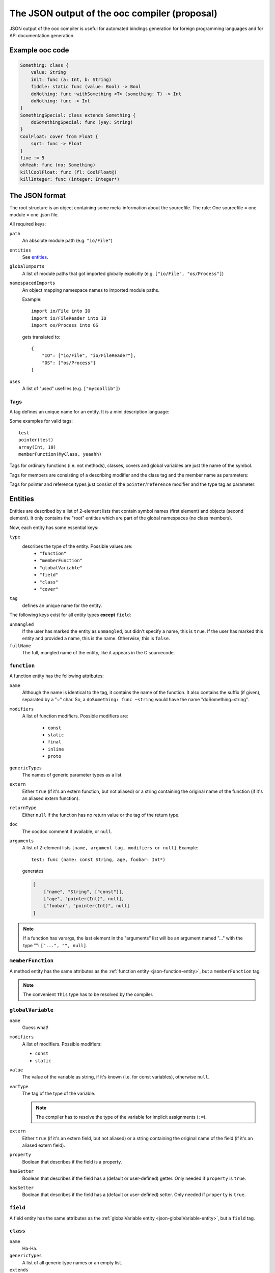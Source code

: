 The JSON output of the ooc compiler (proposal)
==============================================

JSON output of the ooc compiler is useful for automated bindings generation for foreign programming languages and
for API documentation generation.

Example ooc code
----------------

.. code-block:: ooc

    Something: class {
	value: String
	init: func (a: Int, b: String)
	fiddle: static func (value: Bool) -> Bool
	doNothing: func ~withSomething <T> (something: T) -> Int
	doNothing: func -> Int
    }
    SomethingSpecial: class extends Something {
	doSomethingSpecial: func (yay: String)
    }
    CoolFloat: cover from Float {
	sqrt: func -> Float
    }
    five := 5
    ohYeah: func (no: Something)
    killCoolFloat: func (fl: CoolFloat@)
    killInteger: func (integer: Integer*)
    

The JSON format
---------------

The root structure is an object containing some meta-information about the sourcefile. The rule: One sourcefile = one
module = one .json file.

All required keys:

``path``
    An absolute module path (e.g. ``"io/File"``)
``entities``
    See `entities`_.
``globalImports``
    A list of module paths that got imported globally explicitly (e.g. ``["io/File", "os/Process"]``)
``namespacedImports``
    An object mapping namespace names to imported module paths.

    Example::

	import io/File into IO
	import io/FileReader into IO
	import os/Process into OS

    gets translated to::

	{
	    "IO": ["io/File", "io/FileReader"],
	    "OS": ["os/Process"]
	}
``uses``
    A list of "used" usefiles (e.g. ``["mycoollib"]``)

Tags
~~~~

A tag defines an unique name for an entity. It is a mini description language:

.. productionlist:: 
    tag: modifier "(" parameters ")" 
       : identifier
    parameters: tag { "," tag }
    identifier: [a-zA-Z0-9_ ]+
    modifier: [a-zA-Z0-9_]+

Some examples for valid tags::

    test
    pointer(test)
    array(Int, 10)
    memberFunction(MyClass, yeaahh)

Tags for ordinary functions (i.e. not methods), classes, covers and global variables are just the name of the symbol.

Tags for members are consisting of a describing modifier and the class tag and the member name as parameters:

.. function:: memberFunction(class, name)
.. function:: field(class, name)

Tags for pointer and reference types just consist of the ``pointer``/``reference`` modifier and the type tag as parameter:

.. function:: pointer(type)
.. function:: reference(type)

.. _entities:

Entities
--------

Entities are described by a list of 2-element lists that contain symbol names (first element) and objects (second element).
It only contains the "root" entities which are part of the global namespaces (no class members).

Now, each entity has some essential keys:

``type``
    describes the type of the entity. Possible values are:
     * ``"function"``
     * ``"memberFunction"``
     * ``"globalVariable"``
     * ``"field"``
     * ``"class"``
     * ``"cover"``
``tag``
    defines an unique name for the entity.

The following keys exist for all entity types **except** ``field``:

``unmangled``
    If the user has marked the entity as ``unmangled``, but didn't specify
    a name, this is ``true``. If the user has marked this entity and
    provided a name, this is the name. Otherwise, this is ``false``.
``fullName``
    The full, mangled name of the entity, like it appears in the C sourcecode.

.. _json-function-entity:

``function``
~~~~~~~~~~~~

A function entity has the following attributes:

``name``
    Although the name is identical to the tag, it contains the name of the function. It also contains the suffix (if given), separated by a "~" char. So, a ``doSomething: func ~string`` would have the name "doSomething~string".
``modifiers``
    A list of function modifiers. Possible modifiers are:

     * ``const``
     * ``static``
     * ``final``
     * ``inline``
     * ``proto``
``genericTypes``
    The names of generic parameter types as a list.
``extern``
    Either ``true`` (if it's an extern function, but not aliased) or a string containing the original name of
    the function (if it's an aliased extern function).
``returnType``
    Either ``null`` if the function has no return value or the tag of the return type.
``doc``
    The oocdoc comment if available, or ``null``.
``arguments``
    A list of 2-element lists ``[name, argument tag, modifiers or null]``.
    Example::
	
	test: func (name: const String, age, foobar: Int*)

    generates

    .. code-block:: javascript

	[
	    ["name", "String", ["const"]],
	    ["age", "pointer(Int)", null],
	    ["foobar", "pointer(Int)", null]
	]

.. note:: If a function has varargs, the last element in the "arguments" list will be an argument named "..." with the type "": ``["...", "", null]``.

``memberFunction``
~~~~~~~~~~~~~~~~~~

A method entity has the same attributes as the :ref:`function entity <json-function-entity>`,
but a ``memberFunction`` tag.

.. note:: The convenient ``This`` type has to be resolved by the compiler.
	
.. _json-globalVariable-entity:

``globalVariable``
~~~~~~~~~~~~~~~~~~

``name``
    Guess what!
``modifiers``
    A list of modifiers. Possible modifiers:

    * ``const``
    * ``static``
``value``
    The value of the variable as string, if it's known (i.e. for const variables), otherwise ``null``.
``varType``
    The tag of the type of the variable.

    .. note:: The compiler has to resolve the type of the variable for implicit assignments (``:=``).
``extern``
    Either ``true`` (if it's an extern field, but not aliased) or a string containing the original name of
    the field (if it's an aliased extern field).
``property``
    Boolean that describes if the field is a property.
``hasGetter``
    Boolean that describes if the field has a (default or user-defined) getter. Only needed if ``property``
    is ``true``.
``hasSetter``
    Boolean that describes if the field has a (default or user-defined) setter. Only needed if ``property``
    is ``true``.

``field``
~~~~~~~~~

A field entity has the same attributes as the :ref:`globalVariable entity <json-globalVariable-entity>`, but a
``field`` tag.

.. _json-class-entity:

``class``
~~~~~~~~~

``name``
    Ha-Ha.
``genericTypes``
    A list of all generic type names or an empty list.
``extends``
    The tag of the class this class extends, or ``null``.
``members``
    A list of 2-element lists ``[name, entity]``.
``abstract``
    A boolean that describes if the class is abstract or not.
``doc``
    A string containing the oocdoc comment if available, or ``null``.

``cover``
~~~~~~~~~

Same attributes as :ref:`class <json-class-entity>`, but additionally:

``from``
    The tag of the type we're covering.
